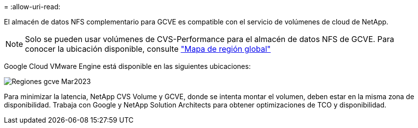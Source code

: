 = 
:allow-uri-read: 


El almacén de datos NFS complementario para GCVE es compatible con el servicio de volúmenes de cloud de NetApp.


NOTE: Solo se pueden usar volúmenes de CVS-Performance para el almacén de datos NFS de GCVE.
Para conocer la ubicación disponible, consulte link:https://bluexp.netapp.com/cloud-volumes-global-regions#cvsGc["Mapa de región global"]

Google Cloud VMware Engine está disponible en las siguientes ubicaciones:

image::gcve_regions_Mar2023.png[Regiones gcve Mar2023]

Para minimizar la latencia, NetApp CVS Volume y GCVE, donde se intenta montar el volumen, deben estar en la misma zona de disponibilidad. Trabaja con Google y NetApp Solution Architects para obtener optimizaciones de TCO y disponibilidad.
